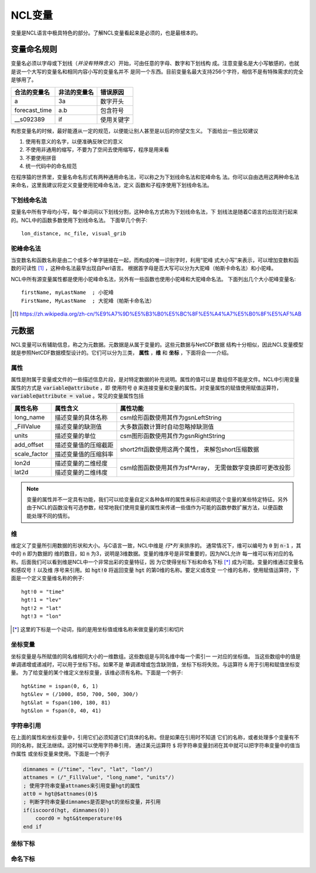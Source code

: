 NCL变量
===================
变量是NCL语言中极具特色的部分。了解NCL变量看起来是必须的，也是最根本的。

变量命名规则
-----------------------
变量名必须以字母或下划线（*并没有特殊含义*）开始，可由任意的字母、数字和下划线构
成。注意变量名是大小写敏感的，也就是说一个大写的变量名和相同内容小写的变量名并不
是同一个东西。目前变量名最大支持256个字符，相信不是有特殊需求的完全是够用了。

+------------------+--------------+--------------+
|   合法的变量名   | 非法的变量名 | 错误原因     |
+==================+==============+==============+
|  a               | 3a           | 数字开头     |
+------------------+--------------+--------------+
|  forecast_time   | a.b          | 包含符号     |
+------------------+--------------+--------------+
|  __s092389       | if           | 使用关键字   |
+------------------+--------------+--------------+

构思变量名的时候，最好能遵从一定的规范，以便能让别人甚至是以后的你望文生义。
下面给出一些比较建议

1. 使用有意义的名字，以便准确反映它的意义
2. 不使用非通用的缩写，不要为了空间去使用缩写，程序是用来看
3. 不要使用拼音
4. 统一代码中的命名规范

在程序猿的世界里，变量名命名形式有两种通用命名法，可以称之为下划线命名法和驼峰命名
法。你可以自由选用这两种命名法来命名，这里我建议将定义变量使用驼峰命名法，定义
函数和子程序使用下划线命名法。

下划线命名法
^^^^^^^^^^^^^^^^^
变量名中所有字母均小写，每个单词间以下划线分割，这种命名方式称为下划线命名法，下
划线法是随着C语言的出现流行起来的。NCL中的函数多数使用下划线命名法。
下面举几个例子::
    
    lon_distance, nc_file, visual_grib

驼峰命名法
^^^^^^^^^^^^^^^^^
当变数名和函数名称是由二个或多个单字链接在一起，而构成的唯一识别字时，利用“驼峰
式大小写”来表示，可以增加变数和函数的可读性 [1]_ ，这种命名法最早出现自Perl语言。
根据首字母是否大写可以分为大驼峰（帕斯卡命名法）和小驼峰。

NCL中所有源变量属性都是使用小驼峰命名法，另外有一些函数也使用小驼峰和大驼峰命名法。
下面列出几个大小驼峰变量名::
    
    firstName, myLastName  ; 小驼峰
    FirstName, MyLastName  ; 大驼峰（帕斯卡命名法）

.. [1] https://zh.wikipedia.org/zh-cn/%E9%A7%9D%E5%B3%B0%E5%BC%8F%E5%A4%A7%E5%B0%8F%E5%AF%AB

元数据
--------------------
NCL变量可以有辅助信息，称之为元数据。元数据是从属于变量的。这些元数据与NetCDF数据
结构十分相似，因此NCL变量模型就是参照NetCDF数据模型设计的。它们可以分为三类，
**属性** ，**维** 和 **坐标** ，下面将会一一介绍。

属性
^^^^^^^^
属性是附属于变量或文件的一些描述信息片段，是对特定数据的补充说明。属性的值可以是
数组但不能是文件。NCL中引用变量属性的方式是 :code:`variable@attribute` ，即
使用符号 :code:`@` 来连接变量和变量的属性。对变量属性的赋值使用赋值运算符，
:code:`variable@attribute = value` 。常见的变量属性包括 

+--------------+------------------------+--------------------------------------+
| 属性名称     | 属性含义               | 属性功能                             |
+==============+========================+======================================+
| long_name    | 描述变量的具体名称     | csm绘形函数使用其作为gsnLeftString   |
+--------------+------------------------+--------------------------------------+
| _FillValue   | 描述变量的缺测值       | 大多数函数计算时自动忽略掉缺测值     |
+--------------+------------------------+--------------------------------------+
| units        | 描述变量的单位         | csm图形函数使用其作为gsnRightString  |
+--------------+------------------------+--------------------------------------+
| add_offset   | 描述变量值的压缩截距   | short2flt函数使用这两个属性，        |
+--------------+------------------------+ 来解包short压缩数据                  |
| scale_factor | 描述变量值的压缩斜率   |                                      |
+--------------+------------------------+--------------------------------------+
| lon2d        | 描述变量的二维经度     | csm绘图函数使用其作为sf\*Array，     |
+--------------+------------------------+ 无需做数学变换即可更改投影           |
| lat2d        | 描述变量的二维纬度     |                                      |
+--------------+------------------------+--------------------------------------+

.. Note:: 变量的属性并不一定具有功能，我们可以给变量自定义各种各样的属性来标示和说明这个变量的某些特定特征。另外由于NCL的函数没有可选参数，经常地我们使用变量的属性来传递一些值作为可能的函数参数扩展方法，以便函数能处理不同的情形。

维
^^^^^^^^^
维定义了变量所引用数据的形状和大小。与C语言一致，NCL中维是 *行*列* 来排序的。
通常情况下，维可以编号为 :code:`0` 到 :code:`n-1` ，其中的 :code:`n` 即为数据的
维的数目，如 :code:`n` 为3，说明是3维数据。变量的维序号是非常重要的，因为NCL允许
每一维可以有对应的名称。后面我们可以看到维是NCL中一个非常出彩的变量特征，因
为它使得坐标下标和命名下标 [*]_ 成为可能。变量的维通过变量名和感叹号 :code:`!` 以及维
序号来引用。如 :code:`hgt!0` 将返回变量 :code:`hgt` 的第0维的名称。要定义或改变
一个维的名称，使用赋值运算符，下面是一个定义变量维名称的例子::
    
    hgt!0 = "time"
    hgt!1 = "lev"
    hgt!2 = "lat"
    hgt!3 = "lon"

.. [*] 这里的下标是一个动词，指的是用坐标值或维名称来做变量的索引和切片

坐标变量
^^^^^^^^^^
坐标变量是与所赋值的同名维相同大小的一维数组。这些数组是与同名维中每一个索引一
一对应的坐标值。 当这些数组中的值是单调递增或递减时，可以用于坐标下标。如果不是
单调递增或包含缺测值，坐标下标将失败。与运算符 :code:`&` 用于引用和赋值坐标变量。
为了给变量的某个维定义坐标变量，该维必须有名称。下面是一个例子::

    hgt&time = ispan(0, 6, 1)
    hgt&lev = (/1000, 850, 700, 500, 300/)
    hgt&lat = fspan(100, 180, 81)
    hgt&lon = fspan(0, 40, 41)

字符串引用
^^^^^^^^^^^^^^^
在上面的属性和坐标变量中，引用它们必须知道它们具体的名称。但是如果在引用时不知道
它们的名称，或者处理多个变量有不同的名称，就无法继续。这时候可以使用字符串引用，
通过美元运算符 :code:`$` 将字符串变量封闭在其中就可以把字符串变量中的值当作属性
或坐标变量来使用。下面是一个例子

.. code::
    
    dimnames = (/"time", "lev", "lat", "lon"/)
    attnames = (/"_FillValue", "long_name", "units"/)
    ; 使用字符串变量attnames来引用变量hgt的属性
    att0 = hgt@$attnames(0)$
    ; 判断字符串变量dimnames是否是hgt的坐标变量，并引用
    if(iscoord(hgt, dimnames(0)) 
        coord0 = hgt&$temperature!0$
    end if

坐标下标
^^^^^^^^^^^^^


命名下标
^^^^^^^^^^^^